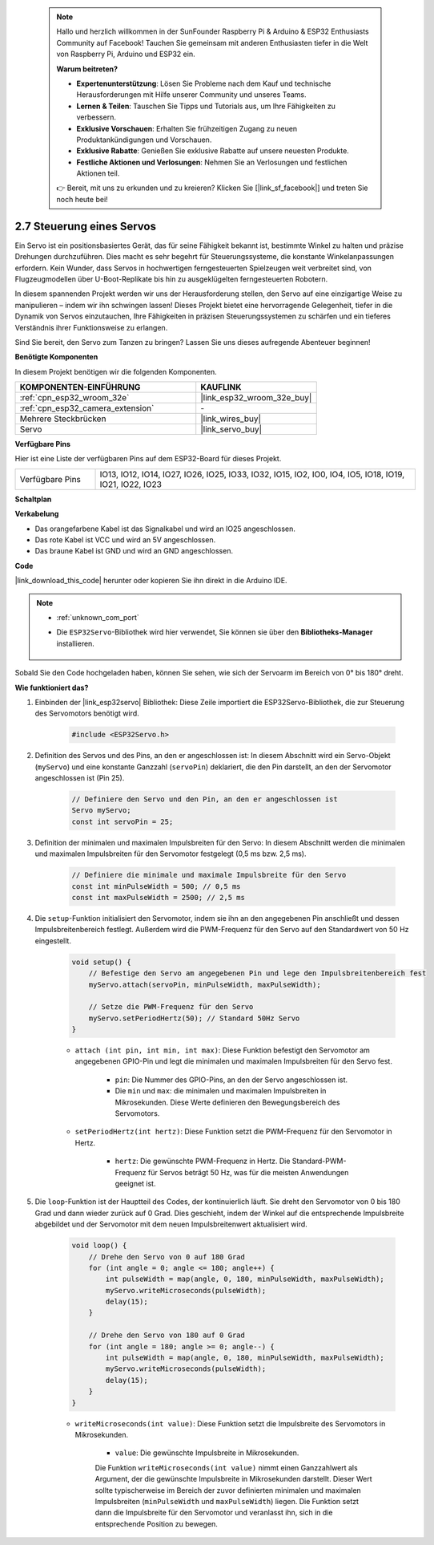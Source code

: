  .. note::

    Hallo und herzlich willkommen in der SunFounder Raspberry Pi & Arduino & ESP32 Enthusiasts Community auf Facebook! Tauchen Sie gemeinsam mit anderen Enthusiasten tiefer in die Welt von Raspberry Pi, Arduino und ESP32 ein.

    **Warum beitreten?**

    - **Expertenunterstützung**: Lösen Sie Probleme nach dem Kauf und technische Herausforderungen mit Hilfe unserer Community und unseres Teams.
    - **Lernen & Teilen**: Tauschen Sie Tipps und Tutorials aus, um Ihre Fähigkeiten zu verbessern.
    - **Exklusive Vorschauen**: Erhalten Sie frühzeitigen Zugang zu neuen Produktankündigungen und Vorschauen.
    - **Exklusive Rabatte**: Genießen Sie exklusive Rabatte auf unsere neuesten Produkte.
    - **Festliche Aktionen und Verlosungen**: Nehmen Sie an Verlosungen und festlichen Aktionen teil.

    👉 Bereit, mit uns zu erkunden und zu kreieren? Klicken Sie [|link_sf_facebook|] und treten Sie noch heute bei!

.. _ar_servo:

2.7 Steuerung eines Servos
===============================
Ein Servo ist ein positionsbasiertes Gerät, das für seine Fähigkeit bekannt ist, bestimmte Winkel zu halten und präzise Drehungen durchzuführen. Dies macht es sehr begehrt für Steuerungssysteme, die konstante Winkelanpassungen erfordern. Kein Wunder, dass Servos in hochwertigen ferngesteuerten Spielzeugen weit verbreitet sind, von Flugzeugmodellen über U-Boot-Replikate bis hin zu ausgeklügelten ferngesteuerten Robotern.

In diesem spannenden Projekt werden wir uns der Herausforderung stellen, den Servo auf eine einzigartige Weise zu manipulieren – indem wir ihn schwingen lassen! Dieses Projekt bietet eine hervorragende Gelegenheit, tiefer in die Dynamik von Servos einzutauchen, Ihre Fähigkeiten in präzisen Steuerungssystemen zu schärfen und ein tieferes Verständnis ihrer Funktionsweise zu erlangen.

Sind Sie bereit, den Servo zum Tanzen zu bringen? Lassen Sie uns dieses aufregende Abenteuer beginnen!

**Benötigte Komponenten**

In diesem Projekt benötigen wir die folgenden Komponenten. 

.. list-table::
    :widths: 30 20
    :header-rows: 1

    *   - KOMPONENTEN-EINFÜHRUNG
        - KAUFLINK

    *   - :ref:`cpn_esp32_wroom_32e`
        - |link_esp32_wroom_32e_buy|
    *   - :ref:`cpn_esp32_camera_extension`
        - \-
    *   - Mehrere Steckbrücken
        - |link_wires_buy|
    *   - Servo
        - |link_servo_buy|

**Verfügbare Pins**

Hier ist eine Liste der verfügbaren Pins auf dem ESP32-Board für dieses Projekt.

.. list-table::
    :widths: 5 20 

    * - Verfügbare Pins
      - IO13, IO12, IO14, IO27, IO26, IO25, IO33, IO32, IO15, IO2, IO0, IO4, IO5, IO18, IO19, IO21, IO22, IO23

**Schaltplan**

.. image:: img/circuit_4.3_servo.png

**Verkabelung**

* Das orangefarbene Kabel ist das Signalkabel und wird an IO25 angeschlossen.
* Das rote Kabel ist VCC und wird an 5V angeschlossen.
* Das braune Kabel ist GND und wird an GND angeschlossen.

.. image:: img/4.3_swinging_servo_bb.png

**Code**

|link_download_this_code| herunter oder kopieren Sie ihn direkt in die Arduino IDE.

.. note::

    * :ref:`unknown_com_port`
    * Die ``ESP32Servo``-Bibliothek wird hier verwendet, Sie können sie über den **Bibliotheks-Manager** installieren.

        .. image:: img/servo_lib.png

.. raw:: html

    <iframe src=https://create.arduino.cc/editor/sunfounder01/34c7969e-fee3-413c-9fe7-9d38ca6fb906/preview?embed style="height:510px;width:100%;margin:10px 0" frameborder=0></iframe>

Sobald Sie den Code hochgeladen haben, können Sie sehen, wie sich der Servoarm im Bereich von 0° bis 180° dreht.

**Wie funktioniert das?**

#. Einbinden der |link_esp32servo| Bibliothek: Diese Zeile importiert die ESP32Servo-Bibliothek, die zur Steuerung des Servomotors benötigt wird.

    .. code-block:: arduino

        #include <ESP32Servo.h>

#. Definition des Servos und des Pins, an den er angeschlossen ist: In diesem Abschnitt wird ein Servo-Objekt (``myServo``) und eine konstante Ganzzahl (``servoPin``) deklariert, die den Pin darstellt, an den der Servomotor angeschlossen ist (Pin 25).

    .. code-block:: arduino

        // Definiere den Servo und den Pin, an den er angeschlossen ist
        Servo myServo;
        const int servoPin = 25;

#. Definition der minimalen und maximalen Impulsbreiten für den Servo: In diesem Abschnitt werden die minimalen und maximalen Impulsbreiten für den Servomotor festgelegt (0,5 ms bzw. 2,5 ms).

    .. code-block:: arduino

        // Definiere die minimale und maximale Impulsbreite für den Servo
        const int minPulseWidth = 500; // 0,5 ms
        const int maxPulseWidth = 2500; // 2,5 ms

#. Die ``setup``-Funktion initialisiert den Servomotor, indem sie ihn an den angegebenen Pin anschließt und dessen Impulsbreitenbereich festlegt. Außerdem wird die PWM-Frequenz für den Servo auf den Standardwert von 50 Hz eingestellt.

    .. code-block:: arduino

        void setup() {
            // Befestige den Servo am angegebenen Pin und lege den Impulsbreitenbereich fest
            myServo.attach(servoPin, minPulseWidth, maxPulseWidth);

            // Setze die PWM-Frequenz für den Servo
            myServo.setPeriodHertz(50); // Standard 50Hz Servo
        }
    
    * ``attach (int pin, int min, int max)``: Diese Funktion befestigt den Servomotor am angegebenen GPIO-Pin und legt die minimalen und maximalen Impulsbreiten für den Servo fest.

        * ``pin``: Die Nummer des GPIO-Pins, an den der Servo angeschlossen ist. 
        * Die ``min`` und ``max``: die minimalen und maximalen Impulsbreiten in Mikrosekunden. Diese Werte definieren den Bewegungsbereich des Servomotors.

    * ``setPeriodHertz(int hertz)``: Diese Funktion setzt die PWM-Frequenz für den Servomotor in Hertz.

        * ``hertz``: Die gewünschte PWM-Frequenz in Hertz. Die Standard-PWM-Frequenz für Servos beträgt 50 Hz, was für die meisten Anwendungen geeignet ist. 

#. Die ``loop``-Funktion ist der Hauptteil des Codes, der kontinuierlich läuft. Sie dreht den Servomotor von 0 bis 180 Grad und dann wieder zurück auf 0 Grad. Dies geschieht, indem der Winkel auf die entsprechende Impulsbreite abgebildet und der Servomotor mit dem neuen Impulsbreitenwert aktualisiert wird.

    .. code-block:: arduino

        void loop() {
            // Drehe den Servo von 0 auf 180 Grad
            for (int angle = 0; angle <= 180; angle++) {
                int pulseWidth = map(angle, 0, 180, minPulseWidth, maxPulseWidth);
                myServo.writeMicroseconds(pulseWidth);
                delay(15);
            }
    
            // Drehe den Servo von 180 auf 0 Grad
            for (int angle = 180; angle >= 0; angle--) {
                int pulseWidth = map(angle, 0, 180, minPulseWidth, maxPulseWidth);
                myServo.writeMicroseconds(pulseWidth);
                delay(15);
            }
        }

    * ``writeMicroseconds(int value)``: Diese Funktion setzt die Impulsbreite des Servomotors in Mikrosekunden.

        * ``value``: Die gewünschte Impulsbreite in Mikrosekunden.

        Die Funktion ``writeMicroseconds(int value)`` nimmt einen Ganzzahlwert als Argument, der die gewünschte Impulsbreite in Mikrosekunden darstellt. Dieser Wert sollte typischerweise im Bereich der zuvor definierten minimalen und maximalen Impulsbreiten (``minPulseWidth`` und ``maxPulseWidth``) liegen. Die Funktion setzt dann die Impulsbreite für den Servomotor und veranlasst ihn, sich in die entsprechende Position zu bewegen.

